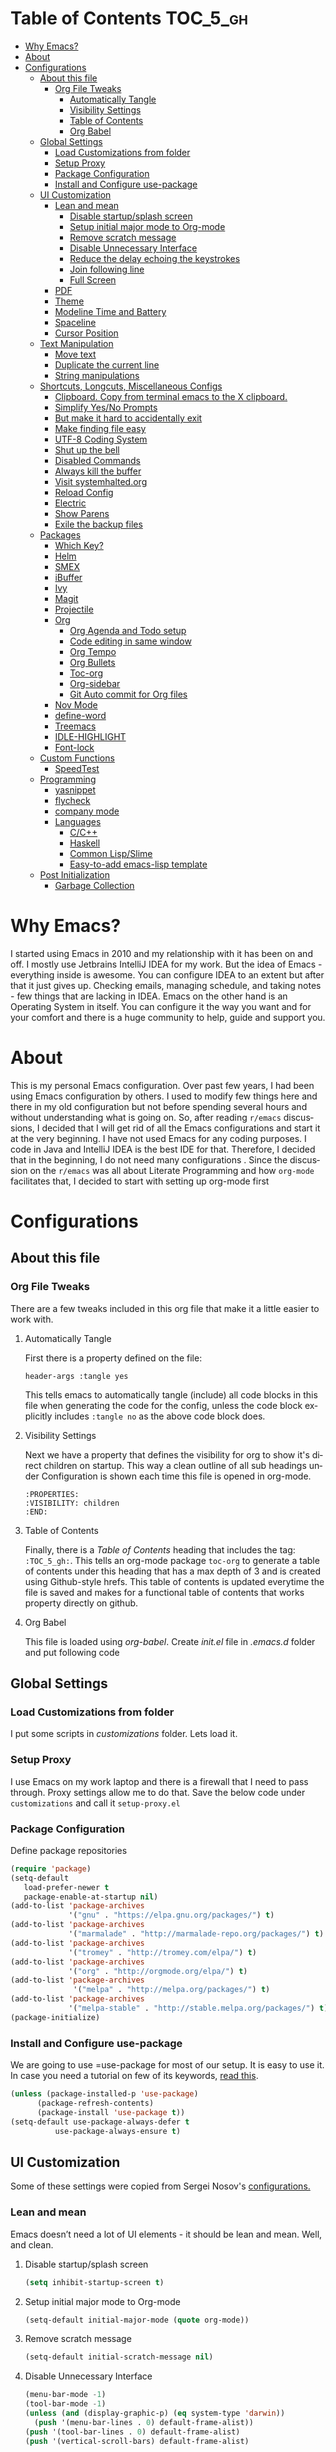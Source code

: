 
#+AUTHOR: systemhalted
#+Language: en
#+PROPERTY: header-args :tangle yes

* sytemhalted's Emacs :noexport:
:PROPERTIES:
:VISIBILITY: children
:END:

* Table of Contents    :TOC_5_gh:
- [[#why-emacs][Why Emacs?]]
- [[#about][About]]
- [[#configurations][Configurations]]
  - [[#about-this-file][About this file]]
    - [[#org-file-tweaks][Org File Tweaks]]
      - [[#automatically-tangle][Automatically Tangle]]
      - [[#visibility-settings][Visibility Settings]]
      - [[#table-of-contents][Table of Contents]]
      - [[#org-babel][Org Babel]]
  - [[#global-settings][Global Settings]]
    - [[#load-customizations-from-folder][Load Customizations from folder]]
    - [[#setup-proxy][Setup Proxy]]
    - [[#package-configuration][Package Configuration]]
    - [[#install-and-configure-use-package][Install and Configure use-package]]
  - [[#ui-customization][UI Customization]]
    - [[#lean-and-mean][Lean and mean]]
      - [[#disable-startupsplash-screen][Disable startup/splash screen]]
      - [[#setup-initial-major-mode-to-org-mode][Setup initial major mode to Org-mode]]
      - [[#remove-scratch-message][Remove scratch message]]
      - [[#disable-unnecessary-interface][Disable Unnecessary Interface]]
      - [[#reduce-the-delay-echoing-the-keystrokes][Reduce the delay echoing the keystrokes]]
      - [[#join-following-line][Join following line]]
      - [[#full-screen][Full Screen]]
    - [[#pdf][PDF]]
    - [[#theme][Theme]]
    - [[#modeline-time-and-battery][Modeline Time and Battery]]
    - [[#spaceline][Spaceline]]
    - [[#cursor-position][Cursor Position]]
  - [[#text-manipulation][Text Manipulation]]
    - [[#move-text][Move text]]
    - [[#duplicate-the-current-line][Duplicate the current line]]
    - [[#string-manipulations][String manipulations]]
  - [[#shortcuts-longcuts-miscellaneous-configs][Shortcuts, Longcuts, Miscellaneous Configs]]
    - [[#clipboard-copy-from-terminal-emacs-to-the-x-clipboard][Clipboard. Copy from terminal emacs to the X clipboard.]]
    - [[#simplify-yesno-prompts][Simplify Yes/No Prompts]]
    - [[#but-make-it-hard-to-accidentally-exit][But make it hard to accidentally exit]]
    - [[#make-finding-file-easy][Make finding file easy]]
    - [[#utf-8-coding-system][UTF-8 Coding System]]
    - [[#shut-up-the-bell][Shut up the bell]]
    - [[#disabled-commands][Disabled Commands]]
    - [[#always-kill-the-buffer][Always kill the buffer]]
    - [[#visit-systemhaltedorg][Visit systemhalted.org]]
    - [[#reload-config][Reload Config]]
    - [[#electric][Electric]]
    - [[#show--parens][Show  Parens]]
    - [[#exile-the-backup-files][Exile the backup files]]
  - [[#packages][Packages]]
    - [[#which-key][Which Key?]]
    - [[#helm][Helm]]
    - [[#smex][SMEX]]
    - [[#ibuffer][iBuffer]]
    - [[#ivy][Ivy]]
    - [[#magit][Magit]]
    - [[#projectile][Projectile]]
    - [[#org][Org]]
      - [[#org-agenda-and-todo-setup][Org Agenda and Todo setup]]
      - [[#code-editing-in-same-window][Code editing in same window]]
      - [[#org-tempo][Org Tempo]]
      - [[#org-bullets][Org Bullets]]
      - [[#toc-org][Toc-org]]
      - [[#org-sidebar][Org-sidebar]]
      - [[#git-auto-commit-for-org-files][Git Auto commit for Org files]]
    - [[#nov-mode][Nov Mode]]
    - [[#define-word][define-word]]
    - [[#treemacs][Treemacs]]
    - [[#idle-highlight][IDLE-HIGHLIGHT]]
    - [[#font-lock][Font-lock]]
  - [[#custom-functions][Custom Functions]]
      - [[#speedtest][SpeedTest]]
  - [[#programming][Programming]]
    - [[#yasnippet][yasnippet]]
    - [[#flycheck][flycheck]]
    - [[#company-mode][company mode]]
    - [[#languages][Languages]]
      - [[#cc][C/C++]]
      - [[#haskell][Haskell]]
      - [[#common-lispslime][Common Lisp/Slime]]
      - [[#easy-to-add-emacs-lisp-template][Easy-to-add emacs-lisp template]]
  - [[#post-initialization][Post Initialization]]
      - [[#garbage-collection][Garbage Collection]]

* Why Emacs?

    I started using Emacs in 2010 and my relationship with it has been on and off. I mostly use Jetbrains IntelliJ IDEA
    for my work. But the idea of Emacs - everything inside is awesome. You can configure IDEA to an extent but after that
    it just gives up. Checking emails, managing schedule, and taking notes - few things that are lacking in IDEA. Emacs
    on the other hand is an Operating System in itself. You can configure it the way you want and for your comfort and
    there is a huge community to help, guide and support you.

* About
This is my personal Emacs configuration. Over past few years, I had been using Emacs configuration by others.
I used to modify few things here and there in my old configuration but not before spending several hours and without
understanding what is going on. So, after reading =r/emacs= discussions, I decided that I will get rid of all the Emacs
configurations and start it at the very beginning. I have not used Emacs for any coding purposes. I code in Java and
IntelliJ IDEA is the best IDE for that. Therefore, I decided that in the beginning, I do not need many configurations
. Since the discussion on the =r/emacs= was all about Literate Programming and how =org-mode= facilitates that, I
decided to start with setting up org-mode first
* Configurations
** About this file 
*** Org File Tweaks
 There are a few tweaks included in this org file that make it a little easier to
 work with.

**** Automatically Tangle
 First there is a property defined on the file:

 #+BEGIN_SRC :tangle no
 header-args :tangle yes
 #+END_SRC

 This tells emacs to automatically tangle (include) all code blocks in this file when
 generating the code for the config, unless the code block explicitly includes
 =:tangle no= as the above code block does.

**** Visibility Settings
 Next we have a property that defines the visibility for org to show it's direct children on startup. This way a clean outline of all
 sub headings under Configuration is shown each time this file is opened in org-mode.

#+BEGIN_SRC :tangle no
:PROPERTIES:
:VISIBILITY: children
:END:
#+END_SRC

**** Table of Contents
 Finally, there is a [[Table of Contents][Table of Contents]] heading that includes the tag: =:TOC_5_gh:=. This
 tells an org-mode package =toc-org= to generate a table of contents under this heading
 that has a max depth of 3 and is created using Github-style hrefs. This table of contents
 is updated everytime the file is saved and makes for a functional table of contents that
 works property directly on github.

**** Org Babel

     This file is loaded using /org-babel/. Create /init.el/ file in /.emacs.d/ folder and put following code
 
  #+INCLUDE: "~/.emacs.d/init.el" src emacs-lisp :range-begin "OrgBabel" :range-end "-OrgBabel" :lines "10-11"



** Global Settings
*** Load Customizations from folder

  I put some scripts in /customizations/ folder. Lets load it. 

  #+INCLUDE: "~/.emacs.d/init.el" src emacs-lisp :range-begin "Customizations" :range-end "-Customizations" :lines "4-5"

*** Setup Proxy
 I use Emacs on my work laptop and there is a firewall that I need to pass through. Proxy settings allow me to do that. Save the below code under =customizations= and call it =setup-proxy.el=
  #+INCLUDE: "~/.emacs.d/customizations/setup-proxy-template.el" src emacs-lisp :range-begin "HttpProxy" :range-end "-HttpProxy" :lines "2-13"

*** Package Configuration

    Define package repositories

 #+BEGIN_SRC emacs-lisp
 (require 'package)
 (setq-default
    load-prefer-newer t
    package-enable-at-startup nil)
 (add-to-list 'package-archives
              '("gnu" . "https://elpa.gnu.org/packages/") t)
 (add-to-list 'package-archives
              '("marmalade" . "http://marmalade-repo.org/packages/") t)
 (add-to-list 'package-archives
              '("tromey" . "http://tromey.com/elpa/") t)
 (add-to-list 'package-archives
              '("org" . "http://orgmode.org/elpa/") t)
 (add-to-list 'package-archives
               '("melpa" . "http://melpa.org/packages/") t)
 (add-to-list 'package-archives
              '("melpa-stable" . "http://stable.melpa.org/packages/") t)
 (package-initialize)
 #+END_SRC

*** Install and Configure use-package

    We are going to use =use-package for most of our setup. It is easy to use it. In case you need a tutorial on few of its keywords, [[https://jwiegley.github.io/use-package/keywords/#preface-init-config][read this]].

 #+BEGIN_SRC emacs-lisp
 (unless (package-installed-p 'use-package)
       (package-refresh-contents)
       (package-install 'use-package t))
 (setq-default use-package-always-defer t
	       use-package-always-ensure t)
 #+END_SRC

** UI Customization

Some of these settings were copied from Sergei Nosov's [[https://github.com/snosov1/dot-emacs#ui-customization][configurations.]]

*** Lean and mean
Emacs doesn’t need a lot of UI elements - it should be lean and mean. Well, and clean. 
**** Disable startup/splash screen
#+BEGIN_SRC emacs-lisp :tangle yes
(setq inhibit-startup-screen t)
#+END_SRC

**** Setup initial major mode to Org-mode
#+BEGIN_SRC emacs-lisp :tangle no
(setq-default initial-major-mode (quote org-mode))
#+END_SRC

**** Remove scratch message 
#+BEGIN_SRC emacs-lisp :tangle yes
(setq-default initial-scratch-message nil)
#+END_SRC

**** Disable Unnecessary Interface
#+BEGIN_SRC emacs-lisp :tangle yes
(menu-bar-mode -1)
(tool-bar-mode -1)
(unless (and (display-graphic-p) (eq system-type 'darwin))
  (push '(menu-bar-lines . 0) default-frame-alist))
(push '(tool-bar-lines . 0) default-frame-alist)
(push '(vertical-scroll-bars) default-frame-alist)
#+END_SRC
**** Reduce the delay echoing the keystrokes
When you press C-x, for example, and hesitate with a next character, C-x will be displayed in the echo-area after some time. But I don’t see any reason why you should wait for it.
#+BEGIN_SRC emacs-lisp :tangle yes
(setq echo-keystrokes 0.00111)
#+END_SRC
**** Join following line

#+BEGIN_SRC emacs-lisp :tangle yes
(define-key global-map (kbd "C-c j")
  (defun systemhalted/join-following-line (arg)
    "Joins the following line or the whole selected region"
    (interactive "P")
    (if (use-region-p)
        (let ((fill-column (point-max)))
          (fill-region (region-beginning) (region-end)))
      (join-line -1))))
#+END_SRC

**** Full Screen
#+BEGIN_SRC emacs-lisp :tangle yes
  (toggle-frame-fullscreen)
  (add-to-list 'default-frame-alist '(fullscreen . fullboth))
;;(add-hook 'window-setup-hook 'toggle-frame-maximized t).
#+END_SRC

*** PDF
#+BEGIN_SRC emacs-lisp :tangle yes
  (setq doc-view-continuous t)
#+END_SRC
*** Theme

#+BEGIN_SRC emacs-lisp :tangle no
(use-package ample-theme 
  :init (progn (load-theme 'ample t t)
               (load-theme 'ample-flat t t)
               (load-theme 'ample-light t t)
               (enable-theme 'ample-light))
  :defer t
  :ensure t)
#+END_SRC

#+BEGIN_SRC emacs-lisp :tangle :tangle no
(use-package spacemacs-common
    :ensure spacemacs-theme
    :config (load-theme 'spacemacs-dark t))
#+END_SRC

#+BEGIN_SRC emacs-lisp :tangle yes
(use-package leuven-theme
   :config (load-theme 'leuven t))
#+END_SRC

#+BEGIN_SRC emacs-lisp :tangle no
  (add-to-list 'load-path "~/.emacs.d/elegant-emacs")
  (require 'elegance)
  (require 'sanity)
#+END_SRC

*** Modeline Time and Battery
#+BEGIN_SRC emacs-lisp :tangle no
(display-time-mode 1)
(display-battery-mode 1)
#+END_SRC

*** Spaceline
#+BEGIN_SRC emacs-lisp :tangle yes
(use-package spaceline :ensure t
  :config
  (use-package spaceline-config
    :config
    (spaceline-toggle-minor-modes-off)
    (spaceline-toggle-buffer-encoding-off)
    (spaceline-toggle-buffer-encoding-abbrev-off)
    (setq powerline-default-separator 'rounded)
    (setq spaceline-highlight-face-func 'spaceline-highlight-face-evil-state)
    (spaceline-define-segment line-column
      "The current line and column numbers."
      "l:%l c:%2c")
    (spaceline-define-segment time
      "The current time."
      (format-time-string "%H:%M"))
    (spaceline-define-segment date
      "The current date."
      (format-time-string "%h %d"))
    (spaceline-toggle-time-on)
    (spaceline-emacs-theme 'date 'time)))

#+END_SRC

*** Cursor Position
#+BEGIN_SRC emacs-lisp :tangle yes
(setq line-number-mode t)
(setq column-number-mode t)
#+END_SRC
** Text Manipulation
*** Move text
Most of the time, I need to move a the text up an down a bit. There is a /transpose-line/ command that maps to /C-x C-t/, which is cumbersome and most of the time it messes-up with my flow. So, here we will map it to /M-n/ and /M-p/ following the convention of movement keys. 
Note: If you need to move the text to some pretty distant place, then, of course, it’s easier to kill and yank it.

#+BEGIN_SRC emacs-lisp :tangle yes
(eval-after-load "move-text-autoloads"
  '(progn
     (if (require 'move-text nil t)
         (progn
           (define-key global-map (kbd "M-n") 'move-text-down)
           (define-key global-map (kbd "M-p") 'move-text-up))
       (message "WARNING: move-text not found"))))
#+END_SRC

*** Duplicate the current line
 Equivalent of Ctrl+d (Command+d on Mac) in IntelliJ IDEA
 Source: https://www.emacswiki.org/emacs/CopyingWholeLines#toc12

 #+BEGIN_SRC emacs-lisp :tangle yes
 (define-key global-map (kbd "C-c k")
   (defun systemhalted/duplicate-line-or-region (&optional n)
       "Duplicate current line, or region if active.
     With argument N, make N copies.
     With negative N, comment out original line and use the absolute value."
       (interactive "*p")
       (let ((use-region (use-region-p)))
         (save-excursion
           (let ((text (if use-region        ;Get region if active, otherwise line
                           (buffer-substring (region-beginning) (region-end))
                         (prog1 (thing-at-point 'line)
                           (end-of-line)
                           (if (< 0 (forward-line 1)) ;Go to beginning of next line, or make a new one
                               (newline))))))
             (dotimes (i (abs (or n 1)))     ;Insert N times, or once if not specified
               (insert text))))
         (if use-region nil                  ;Only if we're working with a line (not a region)
           (let ((pos (- (point) (line-beginning-position)))) ;Save column
             (if (> 0 n)                             ;Comment out original with negative arg
                 (comment-region (line-beginning-position) (line-end-position)))
             (forward-line 1)
             (forward-char pos))))))
 #+END_SRC

*** String manipulations
Emacs 24.4 came with a subr-x library with routines for string manipulations, like string-trim, string-join and etc. It’s better to always have these at hand.

#+BEGIN_SRC emacs-lisp :tangle yes
(require 'subr-x nil t)
#+END_SRC

** Shortcuts, Longcuts, Miscellaneous Configs
*** Clipboard. Copy from terminal emacs to the X clipboard.
#+BEGIN_SRC emacs-lisp :tangle yes
(use-package xclip
  :ensure t
  :config
  (xclip-mode 1))

#+END_SRC
*** Simplify Yes/No Prompts
#+BEGIN_SRC emacs-lisp :tangle yes
(fset 'yes-or-no-p 'y-or-n-p)
#+END_SRC

*** But make it hard to accidentally exit
#+BEGIN_SRC emacs-lisp :tangle yes
(setq-default confirm-kill-emacs (quote y-or-n-p))
#+END_SRC

*** Make finding file easy
#+BEGIN_SRC emacs-lisp :tangle no
(global-set-key (kbd "C-x f")    'find-file)
#+END_SRC

*** UTF-8 Coding System
Use UTF-8 as much as possible
#+BEGIN_SRC emacs-lisp :tangle yes
 (set-language-environment 'utf-8)                                                           
  (setq locale-coding-system 'utf-8)                                                          

  ;; set the default encoding system                                                          
  (prefer-coding-system 'utf-8)                                                               
  (setq default-file-name-coding-system 'utf-8)                                               
  (set-default-coding-systems 'utf-8)                                                         
  (set-terminal-coding-system 'utf-8)                                                         
  (set-keyboard-coding-system 'utf-8)                                                         

  ;; Treat clipboard input as UTF-8 string first; compound text next, etc.                    
  (setq x-select-request-type '(UTF8_STRING COMPOUND_TEXT TEXT STRING)) 
#+END_SRC
*** Shut up the bell
#+BEGIN_SRC emacs-lisp :tangle yes
(setq ring-bell-function 'ignore) 
#+END_SRC

*** Disabled Commands
Change nil to t to disable the command. 
Note: currently not using it. But this is the way to do it
#+BEGIN_SRC emacs-lisp :tangle no
(put 'upcase-region 'disabled nil) 
#+END_SRC

*** Always kill the buffer 
#+BEGIN_SRC emacs-lisp :tangle yes
  (defun kill-current-buffer ()
    "Kills the current buffer."
    (interactive)
    (kill-buffer (current-buffer)))
  (global-set-key (kbd "C-x k") 'kill-current-buffer)
#+END_SRC
*** Visit systemhalted.org
#+BEGIN_SRC emacs-lisp :tangle yes
(defun config-visit ()
  (interactive)
  (find-file "~/.emacs.d/systemhalted.org"))
(global-set-key (kbd "C-c e") 'config-visit)
#+END_SRC
*** Reload Config
#+BEGIN_SRC emacs-lisp :tangle yes
  (defun config-reload ()
    "Reloads ~/.emacs.d/systemhalted.org at runtime"
    (interactive)
    (org-babel-load-file (expand-file-name "~/.emacs.d/systemhalted.org")))
  (global-set-key (kbd "C-c r") 'config-reload)
#+END_SRC

*** Electric

#+BEGIN_SRC emacs-lisp :tangle yes
  (setq electric-pair-pairs '(
			     (?\{ . ?\})
			     (?\( . ?\))
			     (?\[ . ?\])
			     (?\" . ?\")
			     ))

  (electric-pair-mode t)
#+END_SRC
*** Show  Parens
#+BEGIN_SRC emacs-lisp :tangle yes
  (show-paren-mode 1)
#+END_SRC

*** Exile the backup files

    Backup files are insanely irritating if you expect clean ls output and don't want to filter out irrelevant junk. The right thing is to exile them to a dedicated directory:

    Reference: Somehwhere on Reddit (find the post and link here)
    
    #+begin_src emacs-lisp :tangle yes
       (setq backup-by-copying t
	     backup-directory-alist `(("." . ,(concat user-emacs-directory "backups")))
	     tramp-backup-directory-alist backup-directory-alist
	     delete-old-versions t
	     kept-new-versions 3
	     kept-old-versions 2
	     version-control t
	     vc-cvs-stay-local nil)
    #+end_src


** Packages
*** Which Key?
#+BEGIN_SRC emacs-lisp :tangle yes

  (use-package which-key				   
    :init						   
    (which-key-mode)					   
    :config						   
    (which-key-setup-side-window-bottom)		   
    (setq which-key-sort-order 'which-key-key-order-alpha 
          which-key-side-window-max-width 0.33		   
          which-key-idle-delay 0.05)			   
    :diminish which-key-mode)				  
 

#+END_SRC

*** Helm

#+BEGIN_SRC emacs-lisp :tangle yes
(use-package helm 
  :ensure t
  :bind
  ("C-x C-f" . 'helm-find-files)
  ("C-x C-b" . 'helm-buffers-list)
  ("M-x" . 'helm-M-x)
  :config
  (defun systemhalted/helm-hide-minibuffer ()
    (when (with-helm-buffer helm-echo-input-in-header-line)
      (let ((ov (make-overlay (point-min) (point-max) nil nil t)))
        (overlay-put ov 'window (selected-window))
        (overlay-put ov 'face
                     (let ((bg-color (face-background 'default nil)))
                       `(:background ,bg-color :foreground ,bg-color)))
        (setq-local cursor-type nil))))
  (add-hook 'helm-minibuffer-set-up-hook 'systemhalted/helm-hide-minibuffer)
  (setq helm-autoresize-max-height 0
        helm-autoresize-min-height 40
        helm-M-x-fuzzy-match t
        helm-buffers-fuzzy-matching t
        helm-recentf-fuzzy-match t
        helm-semantic-fuzzy-match t
        helm-imenu-fuzzy-match t
        helm-split-window-in-side-p nil
        helm-move-to-line-cycle-in-source nil
        helm-ff-search-library-in-sexp t
        helm-scroll-amount 8 
        helm-echo-input-in-header-line t)
  :init
  (helm-mode 1))

(require 'helm-config)    
(helm-autoresize-mode 1)
(define-key helm-find-files-map (kbd "C-b") 'helm-find-files-up-one-level)
(define-key helm-find-files-map (kbd "C-f") 'helm-execute-persistent-action)

#+END_SRC
*** SMEX
 #+BEGIN_SRC emacs-lisp :tangle yes
   (use-package smex
      :ensure t
      :init (smex-initialize)
      :bind 
      ("M-x" . smex))
 #+END_SRC

*** iBuffer
Before iPhone, there was iBuffer

#+BEGIN_SRC emacs-lisp :tangle yes
 (global-set-key (kbd "C-x b") 'ibuffer)
 (setq ibuffer-expert t)
#+END_SRC 

*** Ivy

#+BEGIN_SRC emacs-lisp :tangle yes
  (use-package ivy
        :demand t)
#+END_SRC

*** Magit
 The magical git client. Let's load magit only when one of the several entry pont
 functions we invoke regularly outside of magit is called.

 #+BEGIN_SRC emacs-lisp :tangle yes
 
 (use-package magit
  :commands (magit-status magit-blame magit-log-buffer-file magit-log-all))

 #+END_SRC

*** Projectile
 Projectile is a quick and easy project management package that "just works". We're
 going to install it and make sure it's loaded immediately.

 #+BEGIN_SRC emacs-lisp :tangle yes
(use-package projectile
  :ensure t
  :bind-keymap
  ("C-c p" . projectile-command-map)
  :config
  (projectile-mode +1))
 #+END_SRC

*** Org

**** Org Agenda and Todo setup
 Let's include a newer version of org-mode than the one that is built in. We're going
 to manually remove the org directories from the load path, to ensure the version we
 want is prioritized instead.

 #+BEGIN_SRC emacs-lisp :tangle yes
      (use-package org
         :ensure org-plus-contrib
         :pin org
         :defer t
         :config (setq org-log-done 'time
		       org-log-done 'note
		       org-agenda-files (list "~/org/inbox.org"
                             "~/org/gtd.org" 
                             "~/org/tickler.org"
			     "~/org/references.org")
				org-capture-templates '(("t" "Todo [inbox]" entry
							                       (file+headline "~/org/inbox.org" "Tasks")
									       "* TODO %i%?")
							                 ("T" "Tickler" entry
									       (file+headline "~/org/tickler.org" "Tickler")
									       "* %i%? \n %U"))
				org-todo-keywords '((sequence "TODO(t)" "STARTED(s)" "WAITING(w)" "|" "DONE(d)" "CANCELLED(c)" "HOLD(h)")))
         :init
             (define-key global-map (kbd "C-c l") 'org-store-link)
             (define-key global-map (kbd "C-c a") 'org-agenda)
             (define-key global-map (kbd "C-c c") 'org-capture)
         )

	 (setq org-refile-targets '((org-agenda-files :maxlevel . 4)
			   ("~/org/someday.org" :maxlevel . 1)
			   ("~/org/archive.org" :maxlevel . 4)
			   ))

 #+END_SRC 

**** Code editing in same window
#+begin_src emacs-lisp
  (setq org-src-window-setup 'current-window)
#+end_src
**** Org Tempo
    Makes it all look a bit nicer, I hate looking at asterisks.
#+BEGIN_SRC emacs-lisp :tangle yes
  (use-package org-bullets
    :ensure t
    :hook
       (org-bullets-mode))
#+END_SRC

#+RESULTS:
| org-bullets |

**** Org Bullets
  #+begin_src emacs-lisp :tangle yes
    (require 'org-tempo)
  #+end_src
**** Toc-org
Let's install and load the =toc-org= package after org mode is loaded. This is the
package that automatically generates an up to date table of contents for us.

#+BEGIN_SRC emacs-lisp :tangle yes
(use-package toc-org
  :after org
  :init (add-hook 'org-mode-hook #'toc-org-enable))
#+END_SRC

**** Org-sidebar
When I write, I need a map of the document or the table of content on the side. Org-sidebar helps with that:

#+BEGIN_SRC emacs-lisp :tangle yes
(use-package org-sidebar
  :custom (org-sidebar-tree-side 'left))
#+END_SRC

**** Git Auto commit for Org files
     #+begin_src emacs-lisp
	      (use-package git-auto-commit-mode
		:ensure t)

     #+end_src


*** Nov Mode 
I prefer reading EPUB books on Emacs. Nov Mode allows me do that

#+BEGIN_SRC emacs-lisp :tangle yes
(use-package nov 
  :demand t)

(add-to-list 'auto-mode-alist '("\\.epub\\'" . nov-mode))

;; set unzip
(setq nov-unzip-program "/usr/bin/unzip") ;;nov needs to know the location of unzip package
#+END_SRC

*** define-word
Word and their meanings and what better way to have this information at point. 

#+BEGIN_SRC emacs-lisp :tangle yes
(use-package define-word
  :defer t
  :ensure t
  :init (global-set-key (kbd "C-c d") 'define-word-at-point)
         (global-set-key (kbd "C-c D") 'define-word))

#+END_SRC

*** Treemacs
#+BEGIN_SRC emacs-lisp :tangle yes
(use-package treemacs 
   :init
   (add-hook 'treemacs-mode-hook
             (lambda () (treemacs-resize-icons 15))))

#+END_SRC

*** IDLE-HIGHLIGHT

#+BEGIN_SRC emacs-lisp :tangle yes
(use-package idle-highlight)
#+END_SRC

*** Font-lock
#+BEGIN_SRC emacs-lisp :tangle yes
  (require 'font-lock)
#+END_SRC

** Communication :noexport:
**** Slack 
#+BEGIN_SRC emacs-lisp :tangle no 
  ;; I'm using use-package and el-get and evil

  ;;(el-get-bundle slack)
  (use-package slack
    :commands (slack-start)
    :init
    (setq slack-buffer-emojify t) ;; if you want to enable emoji, default nil
    (setq slack-prefer-current-team t)
    :config
    (slack-register-team
     :name "fstech-capitalone"
     :default t
     :token "xoxs-194540594981-203789560839-899883966227-30b02158c08144b0e8cae054f5ead44dad396847782b51fbd7b623e63bb6c59e"
     :subscribed-channels '(clo_microservices)
     :full-and-display-names t)

    ;; (slack-register-team
    ;;  :name "test"
    ;;  :token "xoxs-yyyyyyyyyy-zzzzzzzzzzz-hhhhhhhhhhh-llllllllll"
    ;;  :subscribed-channels '(hoge fuga))
   )
   
  (use-package alert
    :commands (alert)
    :init
    (setq alert-default-style 'notifier))
#+END_SRC


** Custom Functions
**** SpeedTest
#+BEGIN_SRC emacs-lisp :tangle yes
(load "setup-speedtest.el")
#+END_SRC


** Programming
*** yasnippet
#+BEGIN_SRC emacs-lisp  :tangle yes
    (use-package yasnippet
      :ensure t
      :config
        (use-package yasnippet-snippets
          :ensure t)
        (yas-reload-all))
#+END_SRC

*** flycheck
#+BEGIN_SRC emacs-lisp :tangle yes
  (use-package flycheck
    :ensure t)
#+END_SRC

*** company mode
I set the delay for company mode to kick in to half a second, I also make sure that
it starts doing its magic after typing in only 2 characters.

#+BEGIN_SRC emacs-lisp :tangle yes
  (use-package company
    :ensure t
    :config
    (setq company-idle-delay 0)
    (setq company-minimum-prefix-length 3))

   (with-eval-after-load 'company
   (define-key company-active-map (kbd "M-n") nil)
   (define-key company-active-map (kbd "M-p") nil)
   (define-key company-active-map (kbd "C-n") #'company-select-next)
   (define-key company-active-map (kbd "C-p") #'company-select-previous)
   (define-key company-active-map (kbd "SPC") #'company-abort))
#+END_SRC

*** Languages
**** C/C++
#+BEGIN_SRC emacs-lisp :tangle yes
  (add-hook 'c++-mode-hook 'yas-minor-mode)
  (add-hook 'c-mode-hook 'yas-minor-mode)

  (use-package flycheck-clang-analyzer
    :ensure t
    :config
    (with-eval-after-load 'flycheck
      (require 'flycheck-clang-analyzer)
       (flycheck-clang-analyzer-setup)))

  (with-eval-after-load 'company
    (add-hook 'c++-mode-hook 'company-mode)
    (add-hook 'c-mode-hook 'company-mode))

  (use-package company-c-headers
    :ensure t)

  (use-package company-irony
    :ensure t
    :config
    (setq company-backends '((company-c-headers
                              company-dabbrev-code
                              company-irony))))

  (use-package irony
    :ensure t
    :config
    (add-hook 'c++-mode-hook 'irony-mode)
    (add-hook 'c-mode-hook 'irony-mode)
    (add-hook 'irony-mode-hook 'irony-cdb-autosetup-compile-options))
#+END_SRC

**** Haskell

#+BEGIN_SRC emacs-lisp :tangle no
(use-package haskell-mode
  :defer t
  :init
  (progn
    (add-hook 'haskell-mode-hook #'haskell-indentation-mode)
    (add-hook 'haskell-mode-hook #'turn-on-haskell-doc-mode)
    (add-hook 'haskell-mode-hook #'subword-mode))
  :config
  (progn
    (let ((my-cabal-path (expand-file-name "~/.cabal/bin")))
      (setenv "PATH" (concat my-cabal-path ":" (getenv "PATH")))
      (add-to-list 'exec-path my-cabal-path))
    (custom-set-variables '(haskell-tags-on-save t))

    (custom-set-variables
     '(haskell-process-suggest-remove-import-lines t)
     '(haskell-process-auto-import-loaded-modules t)
     '(haskell-process-log t))
    (define-key haskell-mode-map (kbd "C-c C-l")
      'haskell-process-load-or-reload)
    (define-key haskell-mode-map (kbd "C-c C-z")


    (eval-after-load 'haskell-cabal
      '(progn
         (define-key haskell-cabal-mode-map (kbd "C-c C-z")
           'haskell-interactive-switch)
         (define-key haskell-cabal-mode-map (kbd "C-c C-k")
           'haskell-interactive-mode-clear)
         (define-key haskell-cabal-mode-map (kbd "C-c C-c")
           'haskell-process-cabal-build)
         (define-key haskell-cabal-mode-map (kbd "C-c c")
           'haskell-process-cabal)))

    (custom-set-variables '(haskell-process-type 'cabal-repl))

    (autoload 'ghc-init "ghc" nil t)
    (autoload 'ghc-debug "ghc" nil t)
    (add-hook 'haskell-mode-hook (lambda () (ghc-init)))))
#+END_SRC

**** Common Lisp/Slime

 Slime stands for Superior Lisp Interaction Mode for Emacs. For a quick intro, [[http://gigamonkeys.com/book/lather-rinse-repeat-a-tour-of-the-repl.html][read this]].
     #+BEGIN_SRC emacs-lisp
	(use-package slime
	  :ensure t
	  :config
	  (setq inferior-lisp-program "/usr/local/bin/sbcl"))

	(slime-setup '(slime-fancy))
     #+END_SRC

**** Easy-to-add emacs-lisp template
Hitting tab after an "<el" in an org-mode file will create a template for elisp insertion.
#+BEGIN_SRC emacs-lisp :tangle no
  (add-to-list 'org-structure-template-alist
	       '("le" .  "#+BEGIN_SRC emacs-lisp\n \n#+END_SRC"))
#+END_SRC

** Post Initialization
**** Garbage Collection
Let's lower our GC thresholds back down to a sane level.

#+BEGIN_SRC emacs-lisp :tangle yes
(setq gc-cons-threshold 16777216
      gc-cons-percentage 0.1)
#+END_SRC

